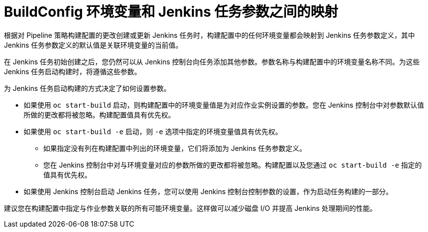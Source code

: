 // Module included in the following assemblies:
// * builds/build-strategies.adoc

[id="builds-strategy-pipeline-mapping-buildconfig-jenkins_{context}"]
= BuildConfig 环境变量和 Jenkins 任务参数之间的映射

根据对 Pipeline 策略构建配置的更改创建或更新 Jenkins 任务时，构建配置中的任何环境变量都会映射到 Jenkins 任务参数定义，其中 Jenkins 任务参数定义的默认值是关联环境变量的当前值。

在 Jenkins 任务初始创建之后，您仍然可以从 Jenkins 控制台向任务添加其他参数。参数名称与构建配置中的环境变量名称不同。为这些 Jenkins 任务启动构建时，将遵循这些参数。

为 Jenkins 任务启动构建的方式决定了如何设置参数。

* 如果使用 `oc start-build` 启动，则构建配置中的环境变量值是为对应作业实例设置的参数。您在 Jenkins 控制台中对参数默认值所做的更改都将被忽略。构建配置值具有优先权。

* 如果使用 `oc start-build -e` 启动，则 `-e` 选项中指定的环境变量值具有优先权。
** 如果指定没有列在构建配置中列出的环境变量，它们将添加为 Jenkins 任务参数定义。
** 您在 Jenkins 控制台中对与环境变量对应的参数所做的更改都将被忽略。构建配置以及您通过 `oc start-build -e` 指定的值具有优先权。

* 如果使用 Jenkins 控制台启动 Jenkins 任务，您可以使用 Jenkins 控制台控制参数的设置，作为启动任务构建的一部分。

[注意]
====
建议您在构建配置中指定与作业参数关联的所有可能环境变量。这样做可以减少磁盘 I/O 并提高 Jenkins 处理期间的性能。
====
